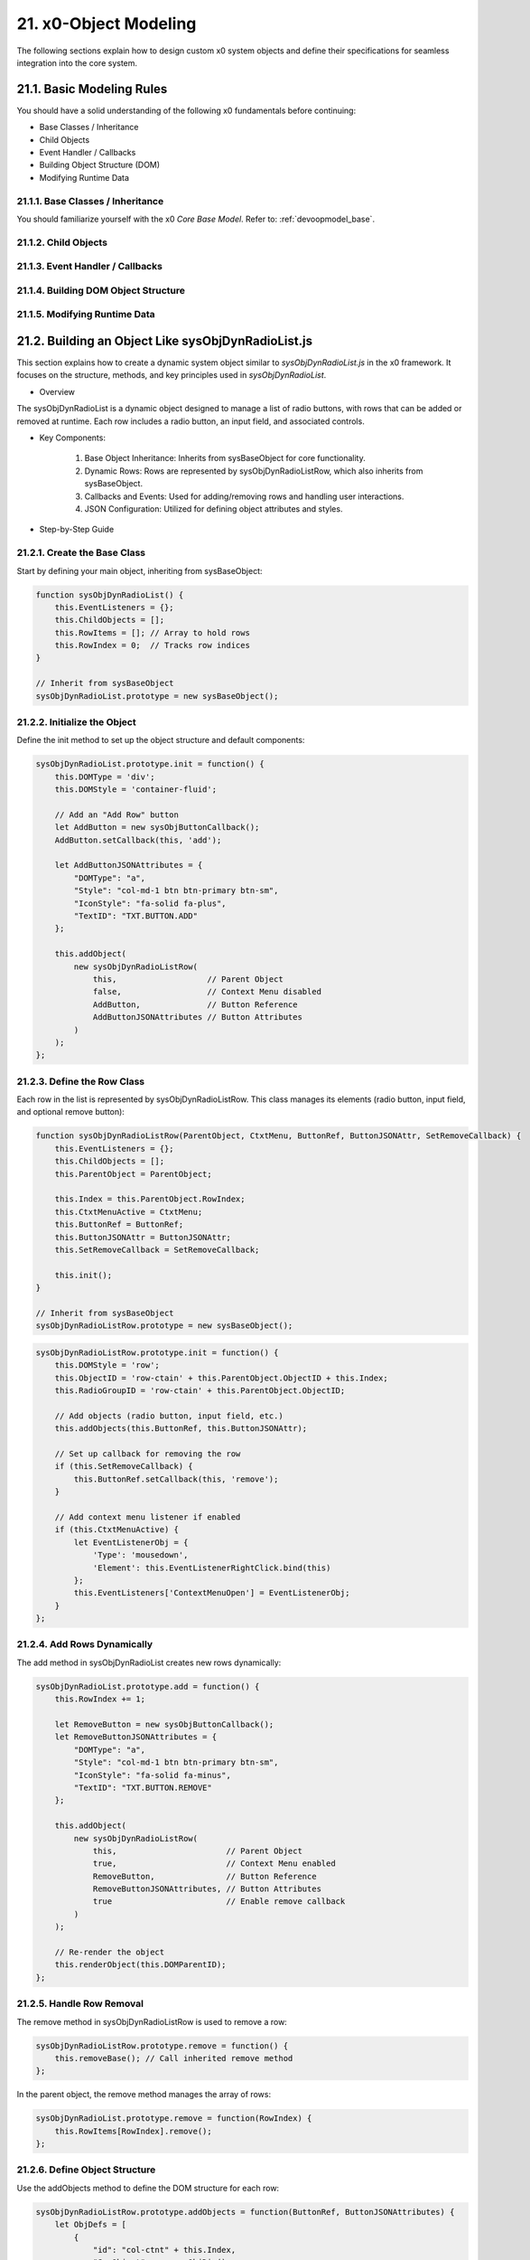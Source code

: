 .. dev-object-modeling

.. _devobjectmodeling:

21. x0-Object Modeling
======================

The following sections explain how to design custom x0 system objects and define
their specifications for seamless integration into the core system.

21.1. Basic Modeling Rules
--------------------------

You should have a solid understanding of the following x0 fundamentals before
continuing:

- Base Classes / Inheritance
- Child Objects
- Event Handler / Callbacks
- Building Object Structure (DOM)
- Modifying Runtime Data

21.1.1. Base Classes / Inheritance
**********************************

You should familiarize yourself with the x0 *Core Base Model*.
Refer to: :ref:`devoopmodel_base`.

21.1.2. Child Objects
*********************


21.1.3. Event Handler / Callbacks
*********************************


21.1.4. Building DOM Object Structure
*************************************


21.1.5. Modifying Runtime Data
******************************


21.2. Building an Object Like sysObjDynRadioList.js
---------------------------------------------------

This section explains how to create a dynamic system object similar to
`sysObjDynRadioList.js` in the x0 framework. It focuses on the structure,
methods, and key principles used in `sysObjDynRadioList`.

- Overview

The sysObjDynRadioList is a dynamic object designed to manage a list of radio
buttons, with rows that can be added or removed at runtime. Each row includes a
radio button, an input field, and associated controls.

- Key Components:

    1. Base Object Inheritance: Inherits from sysBaseObject for core functionality.
    2. Dynamic Rows: Rows are represented by sysObjDynRadioListRow, which also inherits from sysBaseObject.
    3. Callbacks and Events: Used for adding/removing rows and handling user interactions.
    4. JSON Configuration: Utilized for defining object attributes and styles.

- Step-by-Step Guide

21.2.1. Create the Base Class
*****************************

Start by defining your main object, inheriting from sysBaseObject:

.. code-block:: javascript

    function sysObjDynRadioList() {
        this.EventListeners = {};
        this.ChildObjects = [];
        this.RowItems = []; // Array to hold rows
        this.RowIndex = 0;  // Tracks row indices
    }

    // Inherit from sysBaseObject
    sysObjDynRadioList.prototype = new sysBaseObject();

21.2.2. Initialize the Object
*****************************

Define the init method to set up the object structure and default components:

.. code-block:: javascript

    sysObjDynRadioList.prototype.init = function() {
        this.DOMType = 'div';
        this.DOMStyle = 'container-fluid';

        // Add an "Add Row" button
        let AddButton = new sysObjButtonCallback();
        AddButton.setCallback(this, 'add');

        let AddButtonJSONAttributes = {
            "DOMType": "a",
            "Style": "col-md-1 btn btn-primary btn-sm",
            "IconStyle": "fa-solid fa-plus",
            "TextID": "TXT.BUTTON.ADD"
        };

        this.addObject(
            new sysObjDynRadioListRow(
                this,                   // Parent Object
                false,                  // Context Menu disabled
                AddButton,              // Button Reference
                AddButtonJSONAttributes // Button Attributes
            )
        );
    };

21.2.3. Define the Row Class
****************************

Each row in the list is represented by sysObjDynRadioListRow. This class manages its elements (radio button, input field, and optional remove button):

.. code-block:: javascript

    function sysObjDynRadioListRow(ParentObject, CtxtMenu, ButtonRef, ButtonJSONAttr, SetRemoveCallback) {
        this.EventListeners = {};
        this.ChildObjects = [];
        this.ParentObject = ParentObject;

        this.Index = this.ParentObject.RowIndex;
        this.CtxtMenuActive = CtxtMenu;
        this.ButtonRef = ButtonRef;
        this.ButtonJSONAttr = ButtonJSONAttr;
        this.SetRemoveCallback = SetRemoveCallback;

        this.init();
    }

    // Inherit from sysBaseObject
    sysObjDynRadioListRow.prototype = new sysBaseObject();

.. code-block:: javascript

    sysObjDynRadioListRow.prototype.init = function() {
        this.DOMStyle = 'row';
        this.ObjectID = 'row-ctain' + this.ParentObject.ObjectID + this.Index;
        this.RadioGroupID = 'row-ctain' + this.ParentObject.ObjectID;

        // Add objects (radio button, input field, etc.)
        this.addObjects(this.ButtonRef, this.ButtonJSONAttr);

        // Set up callback for removing the row
        if (this.SetRemoveCallback) {
            this.ButtonRef.setCallback(this, 'remove');
        }

        // Add context menu listener if enabled
        if (this.CtxtMenuActive) {
            let EventListenerObj = {
                'Type': 'mousedown',
                'Element': this.EventListenerRightClick.bind(this)
            };
            this.EventListeners['ContextMenuOpen'] = EventListenerObj;
        }
    };

21.2.4. Add Rows Dynamically
****************************

The add method in sysObjDynRadioList creates new rows dynamically:

.. code-block:: javascript

    sysObjDynRadioList.prototype.add = function() {
        this.RowIndex += 1;

        let RemoveButton = new sysObjButtonCallback();
        let RemoveButtonJSONAttributes = {
            "DOMType": "a",
            "Style": "col-md-1 btn btn-primary btn-sm",
            "IconStyle": "fa-solid fa-minus",
            "TextID": "TXT.BUTTON.REMOVE"
        };

        this.addObject(
            new sysObjDynRadioListRow(
                this,                       // Parent Object
                true,                       // Context Menu enabled
                RemoveButton,               // Button Reference
                RemoveButtonJSONAttributes, // Button Attributes
                true                        // Enable remove callback
            )
        );

        // Re-render the object
        this.renderObject(this.DOMParentID);
    };

21.2.5. Handle Row Removal
**************************

The remove method in sysObjDynRadioListRow is used to remove a row:

.. code-block:: javascript

    sysObjDynRadioListRow.prototype.remove = function() {
        this.removeBase(); // Call inherited remove method
    };

In the parent object, the remove method manages the array of rows:

.. code-block:: javascript

    sysObjDynRadioList.prototype.remove = function(RowIndex) {
        this.RowItems[RowIndex].remove();
    };

21.2.6. Define Object Structure
*******************************

Use the addObjects method to define the DOM structure for each row:

.. code-block:: javascript

    sysObjDynRadioListRow.prototype.addObjects = function(ButtonRef, ButtonJSONAttributes) {
        let ObjDefs = [
            {
                "id": "col-ctnt" + this.Index,
                "SysObject": new sysObjDiv(),
                "JSONAttributes": { "Style": "col-md-11" },
                "ObjectDefs": [
                    {
                        "id": "base-ctain" + this.Index,
                        "SysObject": new sysObjDiv(),
                        "JSONAttributes": { "Style": "input-group" },
                        "ObjectDefs": [
                            {
                                "id": "radio-ctain" + this.Index,
                                "SysObject": new sysObjDiv(),
                                "JSONAttributes": {
                                    "Style": "input-group-text",
                                    "Value": '<input type="radio" id="' + this.ObjectID + '-root" name="' + this.RadioGroupID + '" class="form-check-input mt-0">'
                                }
                            },
                            {
                                "id": "input-text" + this.ObjectID + this.Index,
                                "SysObject": new sysFormfieldItemText(),
                                "JSONAttributes": {
                                    "Style": "form-control",
                                    "Type": "text"
                                }
                            }
                        ]
                    }
                ]
            },
            {
                "id": "col-btn",
                "SysObject": ButtonRef,
                "JSONAttributes": ButtonJSONAttributes
            }
        ];

        sysFactory.setupObjectRefsRecursive(ObjDefs, this);
    };

21.2.7. Conclusion
******************

By following this guide, you can create dynamic objects similar to sysObjDynRadioList.js.
The key is leveraging the x0 system's object-oriented framework, callbacks, and
JSON-based DOM configuration. You can extend this structure further based on
your application's specific requirements.
